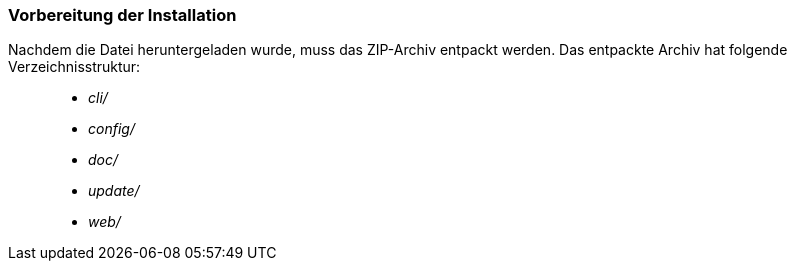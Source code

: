 [Vorbereitung der Installation]
=== Vorbereitung der Installation


Nachdem die Datei heruntergeladen wurde, muss das ZIP-Archiv entpackt
werden. Das entpackte Archiv hat folgende Verzeichnisstruktur:

___________
* _cli/_
* _config/_
* _doc/_
* _update/_
* _web/_
___________
